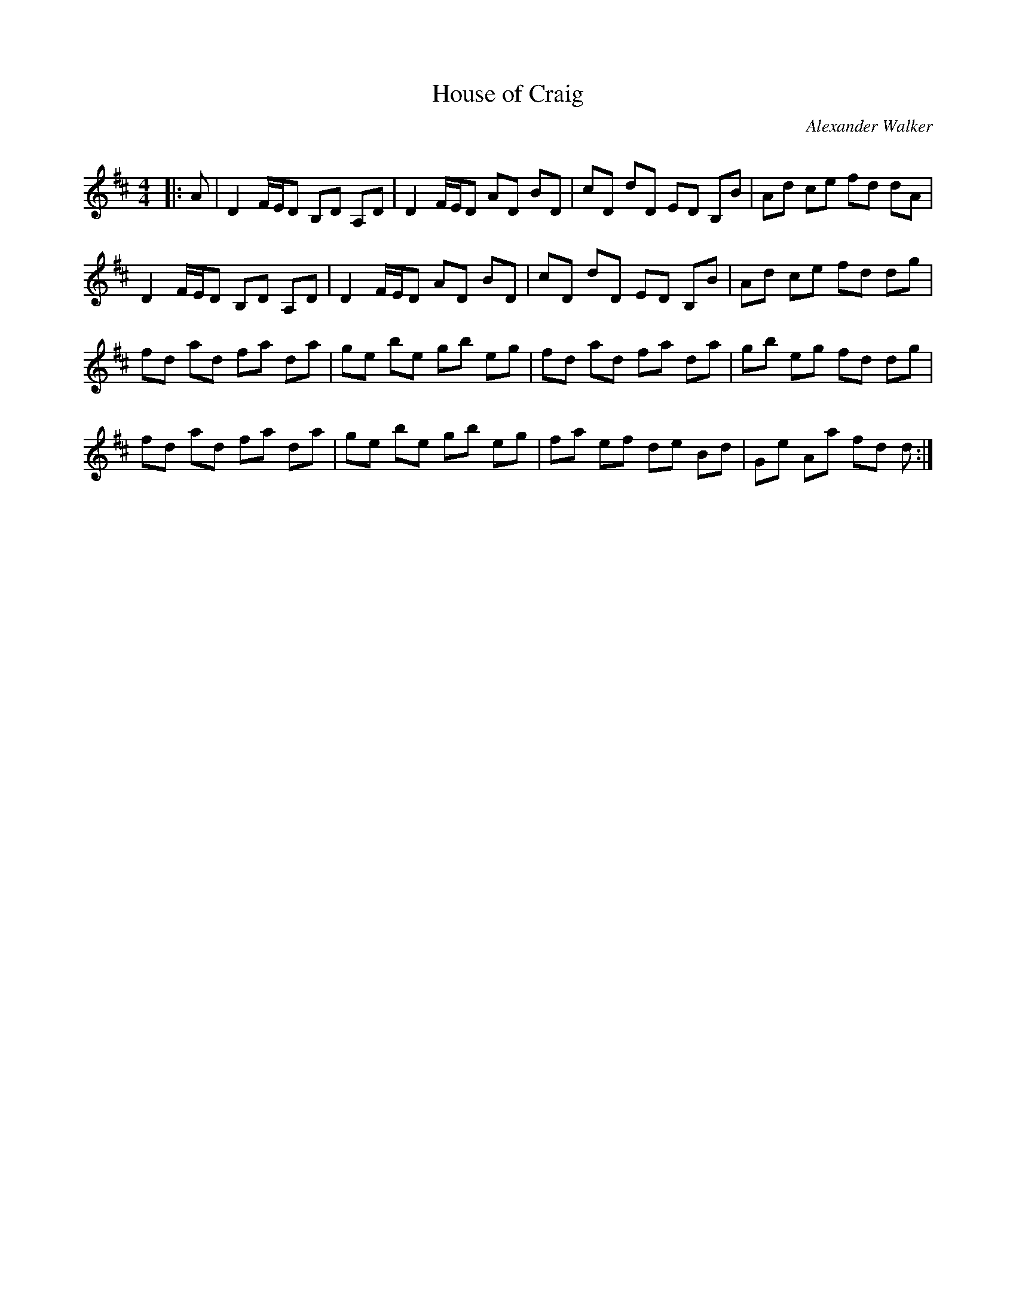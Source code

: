 X:1
T: House of Craig
C:Alexander Walker
R:Reel
Q: 232
K:D
M:4/4
L:1/8
|:A|D2 F1/2E1/2D B,D A,D|D2 F1/2E1/2D AD BD|cD dD ED B,B|Ad ce fd dA|
D2 F1/2E1/2D B,D A,D|D2 F1/2E1/2D AD BD|cD dD ED B,B|Ad ce fd dg|
fd ad fa da|ge be gb eg|fd ad fa da|gb eg fd dg|
fd ad fa da|ge be gb eg|fa ef de Bd|Ge Aa fd d:|
